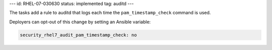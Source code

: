 ---
id: RHEL-07-030630
status: implemented
tag: auditd
---

The tasks add a rule to auditd that logs each time the ``pam_timestamp_check``
command is used.

Deployers can opt-out of this change by setting an Ansible variable:

.. code-block:: yaml

    security_rhel7_audit_pam_timestamp_check: no

